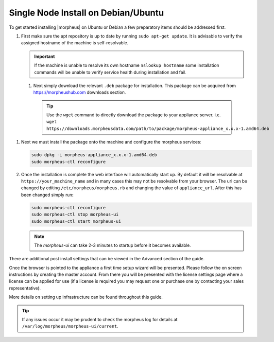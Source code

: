 Single Node Install on Debian/Ubuntu
^^^^^^^^^^^^^^^^^^^^^^^^^^^^^^^^^^^^

To get started installing |morpheus| on Ubuntu or Debian a few preparatory items should be addressed first.

#. First make sure the apt repository is up to date by running ``sudo apt-get update``. It is advisable to verify the assigned hostname of the machine is self-resolvable.

   .. IMPORTANT:: If the machine is unable to resolve its own hostname ``nslookup hostname`` some installation commands will be unable to verify service health during installation and fail.

 #. Next simply download the relevant ``.deb`` package for installation. This package can be acquired from https://morpheushub.com downloads section.

    .. TIP:: Use the ``wget`` command to directly download the package to your appliance server. i.e. ``wget https://downloads.morpheusdata.com/path/to/package/morpheus-appliance_x.x.x-1.amd64.deb``

#. Next we must install the package onto the machine and configure the morpheus services:

   .. code-block:: bash

     sudo dpkg -i morpheus-appliance_x.x.x-1.amd64.deb
     sudo morpheus-ctl reconfigure


#. Once the installation is complete the web interface will automatically start up. By default it will be resolvable at ``https://your_machine_name`` and in many cases this may not be resolvable from your browser. The url can be changed by editing ``/etc/morpheus/morpheus.rb`` and changing the value of ``appliance_url``. After this has been changed simply run:

   .. code-block:: bash

     sudo morpheus-ctl reconfigure
     sudo morpheus-ctl stop morpheus-ui
     sudo morpheus-ctl start morpheus-ui

   .. NOTE:: The `morpheus-ui` can take 2-3 minutes to startup before it becomes available.

There are additional post install settings that can be viewed in the Advanced section of the guide.

Once the browser is pointed to the appliance a first time setup wizard will be presented. Please follow the on screen instructions by creating the master account. From there you will be presented with the license settings page where a license can be applied for use (if a license is required you may request one or purchase one by contacting your sales representative).

More details on setting up infrastructure can be found throughout this guide.

.. TIP:: If any issues occur it may be prudent to check the morpheus log for details at ``/var/log/morpheus/morpheus-ui/current``.
